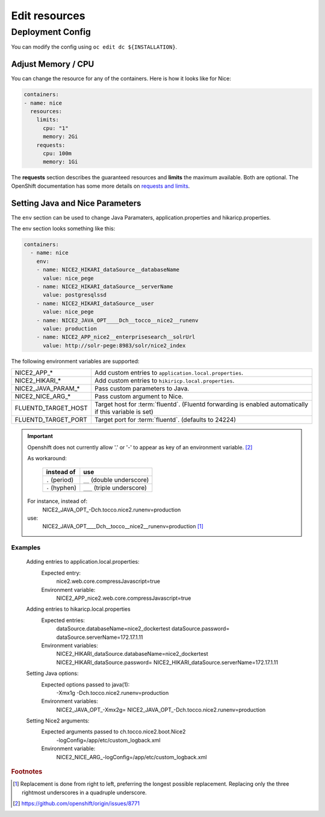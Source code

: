 Edit resources
==============

Deployment Config
-----------------

You can modify the config using ``oc edit dc ${INSTALLATION}``.

Adjust Memory / CPU
^^^^^^^^^^^^^^^^^^^

You can change the resource for any of the containers. Here is how it looks like for Nice:

.. code:: yaml

   containers:
   - name: nice
     resources:
       limits:
         cpu: "1"
         memory: 2Gi
       requests:
         cpu: 100m
         memory: 1Gi

The **requests** section describes the guaranteed resources and **limits** the maximum available. Both are optional. The
OpenShift documentation has some more details on `requests and limits`_.

.. _Requests and Limits: https://docs.openshift.org/latest/admin_guide/overcommit.html#requests-and-limits


Setting Java and Nice Parameters
^^^^^^^^^^^^^^^^^^^^^^^^^^^^^^^^

The ``env`` section can be used to change Java Paramaters, application.properties and hikaricp.properties.

The env section looks something like this:

.. code:: yaml

    containers:
      - name: nice
        env:
        - name: NICE2_HIKARI_dataSource__databaseName
          value: nice_pege
        - name: NICE2_HIKARI_dataSource__serverName
          value: postgresqlssd
        - name: NICE2_HIKARI_dataSource__user
          value: nice_pege
        - name: NICE2_JAVA_OPT____Dch__tocco__nice2__runenv
          value: production
        - name: NICE2_APP_nice2__enterprisesearch__solrUrl
          value: http://solr-pege:8983/solr/nice2_index


The following environment variables are supported:

===================  ===================================================================================================
NICE2_APP_*          Add custom entries to ``application.local.properties``.
NICE2_HIKARI_*       Add custom entries to ``hikiricp.local.properties``.
NICE2_JAVA_PARAM_*   Pass custom parameters to Java.
NICE2_NICE_ARG_*     Pass custom argument to Nice.
FLUENTD_TARGET_HOST  Target host for :term:`fluentd`. (Fluentd forwarding is enabled automatically if this variable is
                     set)
FLUENTD_TARGET_PORT  Target port for :term:`fluentd`. (defaults to 24224)
===================  ===================================================================================================

.. important::
    Openshift does not currently allow '.' or '-' to appear as key of an environment variable. [#f2]_

    As workaround:

        ==============  ===========================
        instead of      use
        ==============  ===========================
        ``.`` (period)  ``__`` (double underscore)
        ``-`` (hyphen)  ``___`` (triple underscore)
        ==============  ===========================

    For instance, instead of:
        NICE2_JAVA_OPT\_-Dch.tocco.nice2.runenv=production
    use:
        NICE2_JAVA_OPT____Dch__tocco__nice2__runenv=production [#f1]_

Examples
````````

    Adding entries to application.local.properties:
        Expected entry:
            nice2.web.core.compressJavascript=true

        Environment variable:
            NICE2_APP_nice2.web.core.compressJavascript=true

    Adding entries to hikaricp.local.properties
        Expected entries:
            dataSource.databaseName=nice2_dockertest
            dataSource.password=
            dataSource.serverName=172.17.1.11

        Environment variables:
            NICE2_HIKARI_dataSource.databaseName=nice2_dockertest
            NICE2_HIKARI_dataSource.password=
            NICE2_HIKARI_dataSource.serverName=172.17.1.11

    Setting Java options:
        Expected options passed to java(1):
            -Xmx1g
            -Dch.tocco.nice2.runenv=production

        Environment variables:
            NICE2_JAVA_OPT\_-Xmx2g=
            NICE2_JAVA_OPT\_-Dch.tocco.nice2.runenv=production

    Setting Nice2 arguments:
        Expected arguments passed to ch.tocco.nice2.boot.Nice2
            -logConfig=/app/etc/custom_logback.xml

        Environment variable:
            NICE2_NICE_ARG\_-logConfig=/app/etc/custom_logback.xml


.. rubric:: Footnotes

.. [#f1] Replacement is done from right to left, preferring the longest possible replacement. Replacing only the three
         rightmost underscores in a quadruple underscore.
.. [#f2] https://github.com/openshift/origin/issues/8771
